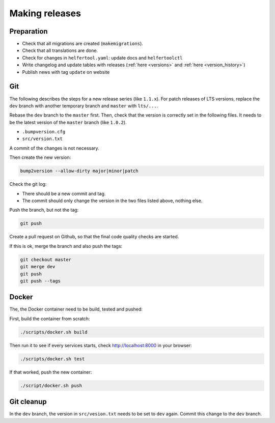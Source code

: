 .. _releases:

===============
Making releases
===============

Preparation
-----------

* Check that all migrations are created (``makemigrations``).
* Check that all translations are done.
* Check for changes in ``helfertool.yaml``: update docs and ``helfertoolctl``
* Write changelog and update tables with releases (:ref:`here <versions>` and :ref:`here <version_history>`)
* Publish news with tag ``update`` on website

Git
---

The following describes the steps for a new release series (like ``1.1.x``).
For patch releases of LTS versions, replace the ``dev`` branch with another temporary branch and ``master`` with ``lts/...``.

Rebase the ``dev`` branch to the ``master`` first.
Then, check that the version is correctly set in the following files.
It needs to be the latest version of the ``master`` branch (like ``1.0.2``).

* ``.bumpversion.cfg``
* ``src/version.txt``

A commit of the changes is not necessary.

Then create the new version:

.. code-block:: none
   
   bump2version --allow-dirty major|minor|patch

Check the git log:

* There should be a new commit and tag.
* The commit should only change the version in the two files listed above, nothing else.

Push the branch, but not the tag:

.. code-block:: none

   git push

Create a pull request on Github, so that the final code quality checks are started.

If this is ok, merge the branch and also push the tags:

.. code-block:: none

   git checkout master
   git merge dev
   git push
   git push --tags

Docker
------

The, the Docker container need to be build, tested and pushed:

First, build the container from scratch:

.. code-block:: none

   ./scripts/docker.sh build

Then run it to see if every services starts, check http://localhost:8000 in your browser:

.. code-block:: none

   ./scripts/docker.sh test

If that worked, push the new container:

.. code-block:: none

   ./script/docker.sh push

Git cleanup
-----------

In the ``dev`` branch, the version in ``src/vesion.txt`` needs to be set to ``dev`` again.
Commit this change to the ``dev`` branch.
